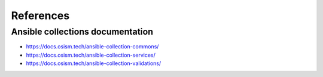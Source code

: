 ==========
References
==========

Ansible collections documentation
=================================

* https://docs.osism.tech/ansible-collection-commons/
* https://docs.osism.tech/ansible-collection-services/
* https://docs.osism.tech/ansible-collection-validations/
